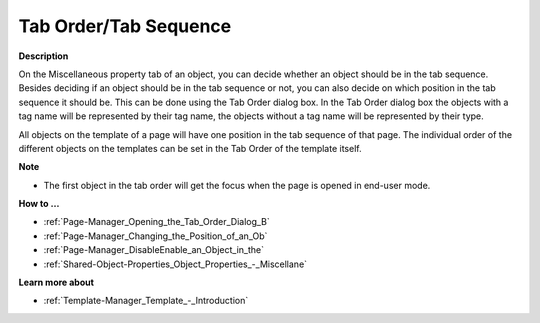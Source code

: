 

.. _Page-Manager_Tab_OrderTab_Sequence:


Tab Order/Tab Sequence
======================

**Description** 

On the Miscellaneous property tab of an object, you can decide whether an object should be in the tab sequence. Besides deciding if an object should be in the tab sequence or not, you can also decide on which position in the tab sequence it should be. This can be done using the Tab Order dialog box. In the Tab Order dialog box the objects with a tag name will be represented by their tag name, the objects without a tag name will be represented by their type.



All objects on the template of a page will have one position in the tab sequence of that page. The individual order of the different objects on the templates can be set in the Tab Order of the template itself.



**Note** 

*	The first object in the tab order will get the focus when the page is opened in end-user mode.




**How to …** 

*	:ref:`Page-Manager_Opening_the_Tab_Order_Dialog_B` 
*	:ref:`Page-Manager_Changing_the_Position_of_an_Ob` 
*	:ref:`Page-Manager_DisableEnable_an_Object_in_the` 
*	:ref:`Shared-Object-Properties_Object_Properties_-_Miscellane` 




**Learn more about** 

*	:ref:`Template-Manager_Template_-_Introduction` 



